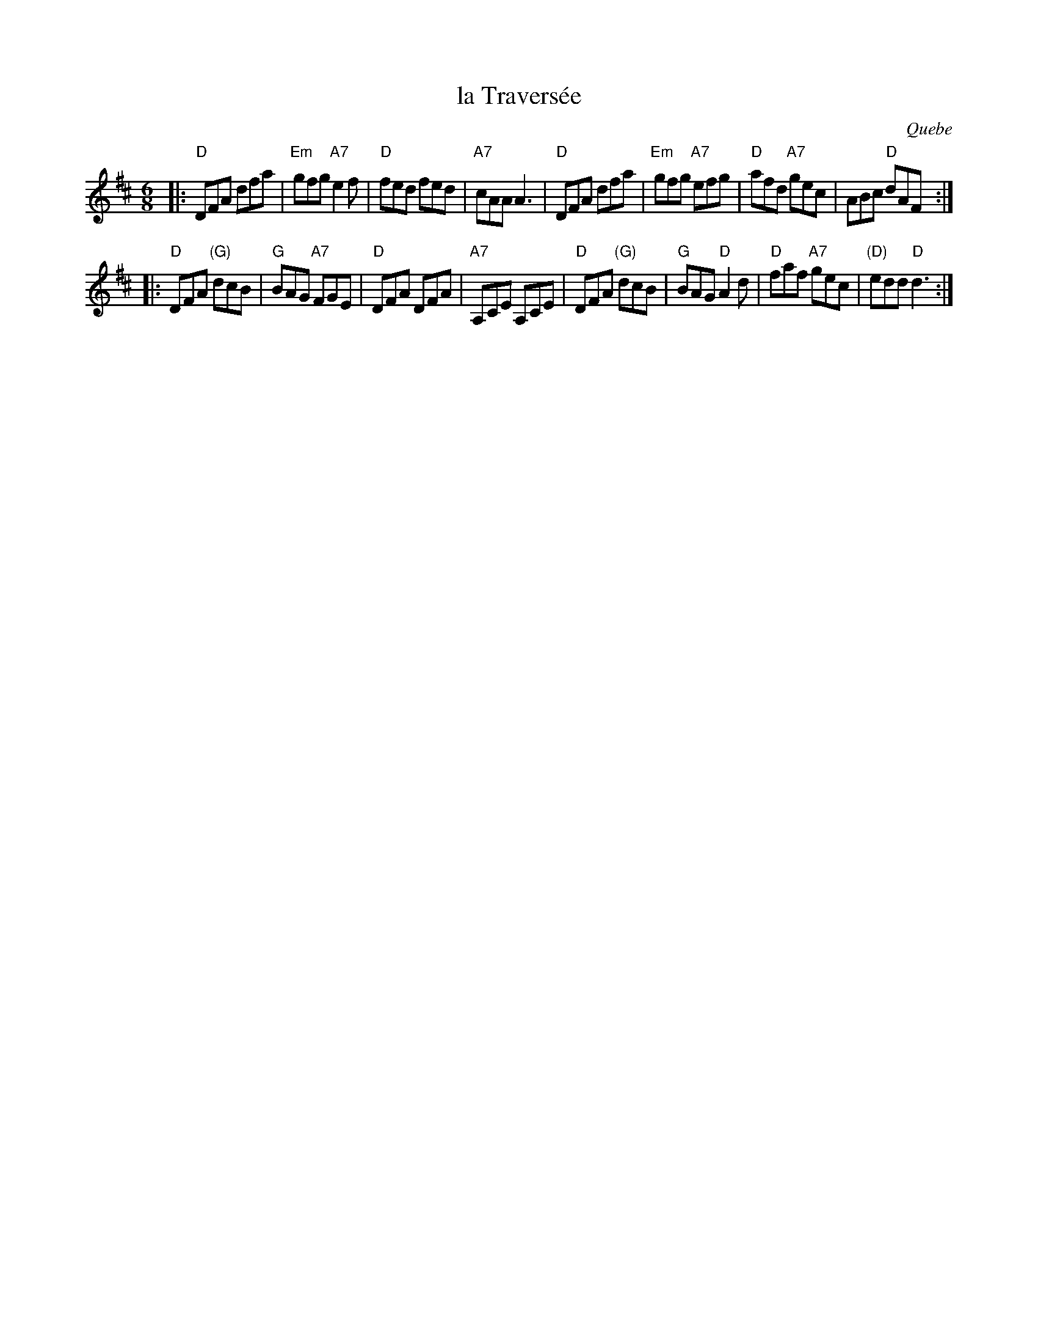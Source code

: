 X: 1
T: la Travers\'ee
O: Quebe
R: jig
Z: 2009 John Chambers <jc:trillian.mit.edu>
S: PDF MS of unknown origin
N: The original had bar 12 as 9/8, with the A,CE played a 3rd time.
M: 6/8
L: 1/8
K: D
|: "D"DFA      dfa | "Em"gfg "A7"e2f | "D"fed     fed | "A7"cAA     A3  \
|  "D"DFA      dfa | "Em"gfg "A7"efg | "D"afd "A7"gec |     ABc  "D"dAF :|
|: "D"DFA "(G)"dcB |  "G"BAG "A7"FGE | "D"DFA     DFA | "A7"A,CE   A,CE \
|  "D"DFA "(G)"dcB |  "G"BAG  "D"A2d | "D"faf "A7"gec | "(D)"edd "D"d3  :|
